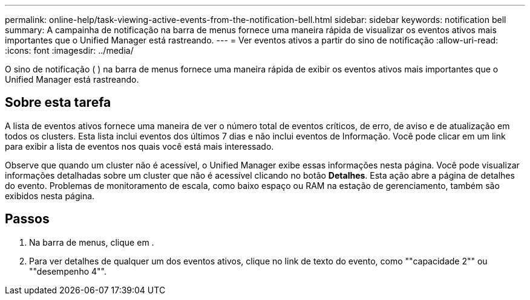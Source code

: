 ---
permalink: online-help/task-viewing-active-events-from-the-notification-bell.html 
sidebar: sidebar 
keywords: notification bell 
summary: A campainha de notificação na barra de menus fornece uma maneira rápida de visualizar os eventos ativos mais importantes que o Unified Manager está rastreando. 
---
= Ver eventos ativos a partir do sino de notificação
:allow-uri-read: 
:icons: font
:imagesdir: ../media/


[role="lead"]
O sino de notificação (image:../media/notification-bell.png[""] ) na barra de menus fornece uma maneira rápida de exibir os eventos ativos mais importantes que o Unified Manager está rastreando.



== Sobre esta tarefa

A lista de eventos ativos fornece uma maneira de ver o número total de eventos críticos, de erro, de aviso e de atualização em todos os clusters. Esta lista inclui eventos dos últimos 7 dias e não inclui eventos de Informação. Você pode clicar em um link para exibir a lista de eventos nos quais você está mais interessado.

Observe que quando um cluster não é acessível, o Unified Manager exibe essas informações nesta página. Você pode visualizar informações detalhadas sobre um cluster que não é acessível clicando no botão *Detalhes*. Esta ação abre a página de detalhes do evento. Problemas de monitoramento de escala, como baixo espaço ou RAM na estação de gerenciamento, também são exibidos nesta página.



== Passos

. Na barra de menus, clique image:../media/notification-bell.png[""]em .
. Para ver detalhes de qualquer um dos eventos ativos, clique no link de texto do evento, como ""capacidade 2"" ou ""desempenho 4"".

